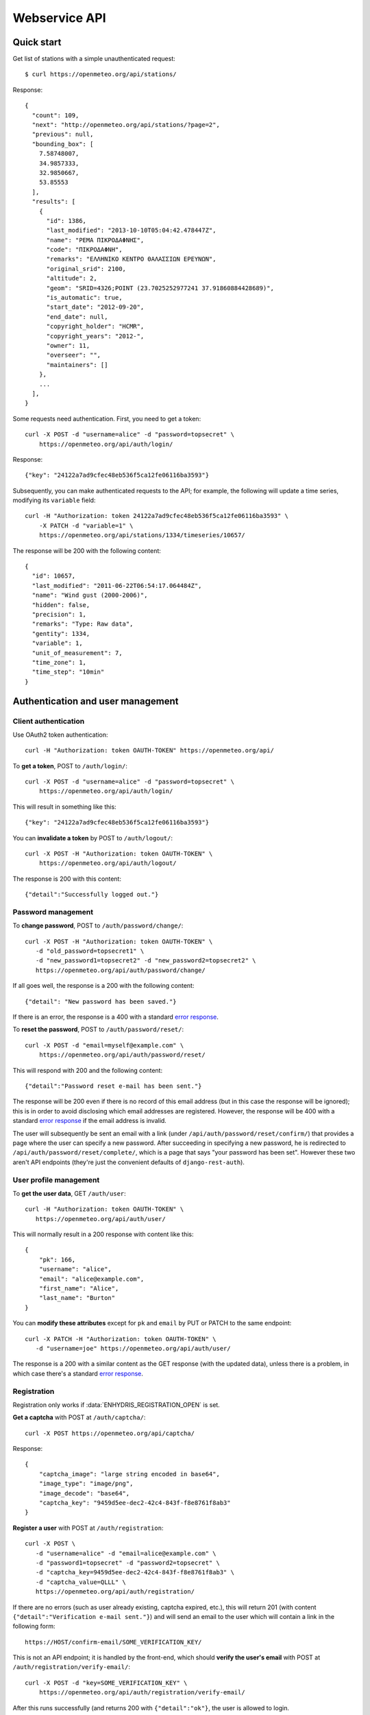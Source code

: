 .. _webservice-api:

==============
Webservice API
==============

Quick start
===========

Get list of stations with a simple unauthenticated request::

    $ curl https://openmeteo.org/api/stations/

Response::

    {
      "count": 109,
      "next": "http://openmeteo.org/api/stations/?page=2",
      "previous": null,
      "bounding_box": [
        7.58748007,
        34.9857333,
        32.9850667,
        53.85553
      ],
      "results": [
        {
          "id": 1386,
          "last_modified": "2013-10-10T05:04:42.478447Z",
          "name": "ΡΕΜΑ ΠΙΚΡΟΔΑΦΝΗΣ",
          "code": "ΠΙΚΡΟΔΑΦΝΗ",
          "remarks": "ΕΛΛΗΝΙΚΟ ΚΕΝΤΡΟ ΘΑΛΑΣΣΙΩΝ ΕΡΕΥΝΩΝ",
          "original_srid": 2100,
          "altitude": 2,
          "geom": "SRID=4326;POINT (23.7025252977241 37.91860884428689)",
          "is_automatic": true,
          "start_date": "2012-09-20",
          "end_date": null,
          "copyright_holder": "HCMR",
          "copyright_years": "2012-",
          "owner": 11,
          "overseer": "",
          "maintainers": []
        },
        ...
      ],
    }

Some requests need authentication. First, you need to get a token::

   curl -X POST -d "username=alice" -d "password=topsecret" \
       https://openmeteo.org/api/auth/login/

Response::

   {"key": "24122a7ad9cfec48eb536f5ca12fe06116ba3593"}

Subsequently, you can make authenticated requests to the API; for example, the
following will update a time series, modifying its ``variable`` field::

    curl -H "Authorization: token 24122a7ad9cfec48eb536f5ca12fe06116ba3593" \
        -X PATCH -d "variable=1" \
        https://openmeteo.org/api/stations/1334/timeseries/10657/

The response will be 200 with the following content::

    {
      "id": 10657,
      "last_modified": "2011-06-22T06:54:17.064484Z",
      "name": "Wind gust (2000-2006)",
      "hidden": false,
      "precision": 1,
      "remarks": "Type: Raw data",
      "gentity": 1334,
      "variable": 1,
      "unit_of_measurement": 7,
      "time_zone": 1,
      "time_step": "10min"
    }

Authentication and user management
==================================

Client authentication
---------------------

Use OAuth2 token authentication::

   curl -H "Authorization: token OAUTH-TOKEN" https://openmeteo.org/api/

To **get a token**, POST to ``/auth/login/``::

   curl -X POST -d "username=alice" -d "password=topsecret" \
       https://openmeteo.org/api/auth/login/

This will result in something like this::

   {"key": "24122a7ad9cfec48eb536f5ca12fe06116ba3593"}

You can **invalidate a token** by POST to ``/auth/logout/``::

   curl -X POST -H "Authorization: token OAUTH-TOKEN" \
       https://openmeteo.org/api/auth/logout/

The response is 200 with this content::

    {"detail":"Successfully logged out."}

Password management
-------------------

To **change password**, POST to ``/auth/password/change/``::

    curl -X POST -H "Authorization: token OAUTH-TOKEN" \
       -d "old_password=topsecret1" \
       -d "new_password1=topsecret2" -d "new_password2=topsecret2" \
       https://openmeteo.org/api/auth/password/change/

If all goes well, the response is a 200 with the following content::

    {"detail": "New password has been saved."}

If there is an error, the response is a 400 with a standard `error response`_.

To **reset the password**, POST to ``/auth/password/reset/``::

   curl -X POST -d "email=myself@example.com" \
       https://openmeteo.org/api/auth/password/reset/

This will respond with 200 and the following content::

    {"detail":"Password reset e-mail has been sent."}

The response will be 200 even if there is no record of this email
address (but in this case the response will be ignored); this is in
order to avoid disclosing which email addresses are registered. However,
the response will be 400 with a standard `error response`_ if the email
address is invalid.

The user will subsequently be sent an email with a link (under
``/api/auth/password/reset/confirm/``) that provides a page where the
user can specify a new password. After succeeding in specifying a new
password, he is redirected to ``/api/auth/password/reset/complete/``,
which is a page that says "your password has been set". However these
two aren't API endpoints (they're just the convenient defaults of
``django-rest-auth``).

User profile management
-----------------------

To **get the user data**, GET ``/auth/user``::

    curl -H "Authorization: token OAUTH-TOKEN" \
       https://openmeteo.org/api/auth/user/

This will normally result in a 200 response with content like this::

    {
        "pk": 166,
        "username": "alice",
        "email": "alice@example.com",
        "first_name": "Alice",
        "last_name": "Burton"
    }

You can **modify these attributes** except for ``pk`` and ``email`` by
PUT or PATCH to the same endpoint::

    curl -X PATCH -H "Authorization: token OAUTH-TOKEN" \
       -d "username=joe" https://openmeteo.org/api/auth/user/

The response is a 200 with a similar content as the GET response (with
the updated data), unless there is a problem, in which case there's a
standard `error response`_.

Registration
------------

Registration only works if :data:`ENHYDRIS_REGISTRATION_OPEN` is set.

**Get a captcha** with POST at ``/auth/captcha/``::

    curl -X POST https://openmeteo.org/api/captcha/

Response::

    {
        "captcha_image": "large string encoded in base64",
        "image_type": "image/png",
        "image_decode": "base64",
        "captcha_key": "9459d5ee-dec2-42c4-843f-f8e8761f8ab3"
    }

**Register a user** with POST at ``/auth/registration``::

    curl -X POST \
       -d "username=alice" -d "email=alice@example.com" \
       -d "password1=topsecret" -d "password2=topsecret" \
       -d "captcha_key=9459d5ee-dec2-42c4-843f-f8e8761f8ab3" \
       -d "captcha_value=QLLL" \
       https://openmeteo.org/api/auth/registration/

If there are no errors (such as user already existing, captcha expired,
etc.), this will return 201 (with content ``{"detail":"Verification
e-mail sent."}``) and will send an email to the user which
will contain a link in the following form::

    https://HOST/confirm-email/SOME_VERIFICATION_KEY/

This is not an API endpoint; it is handled by the front-end, which
should **verify the user's email** with POST at
``/auth/registration/verify-email/``::

    curl -X POST -d "key=SOME_VERIFICATION_KEY" \
        https://openmeteo.org/api/auth/registration/verify-email/

After this runs successfully (and returns 200 with ``{"detail":"ok"}``,
the user is allowed to login.

Lookups
=======

GET a single object for ``stationtypes``::

    curl https://openmeteo.org/api/stationtypes/1/

Response::

    {
      "id": 1,
      "last_modified": "2011-06-22T05:21:05.436765Z",
      "descr": "Meteorological",
    }

GET the list of objects for ``stationtypes``::

    curl https://openmeteo.org/api/stationtypes/

The result is a `paginated list`_ of station types::

    {
        "count": 8,
        "next": null,
        "previous": null,
        "results": [
            {...},
            {...},
            ...
        ]
    }

Exactly the same applies to ``eventtypes`` and ``variables``.

Besides these there are several other lookups for which the response is
similar but may have additional information. These are
``organizations``, ``persons``, ``timezones``, ``filetypes`` and
``units``.

Response format for ``organizations``::

    {
      "id": 5,
      "last_modified": "2011-06-30T03:03:47.392265Z",
      "remarks": "",
      "name": "National Technical University of Athens - Dept. of Water Resources and Env. Engineering",
      "acronym": "N.T.U.A. - D.W.R.E.",
    }

Response format for ``persons``::

    {
        "id": 17,
        "last_modified": null,
        "remarks": "",
        "last_name": "Christofides",
        "first_name": "Antonis",
        "middle_names": "Michael",
        "initials": "A. C.",
    }

Response format for ``timezones``::

    {
        "id": 9,
        "last_modified": "2011-06-28T16:42:34.760676Z",
        "code": "EST",
        "utc_offset": -300
    }

Response format for ``filetypes``::

  {
    "id": 7,
    "last_modified": "2011-06-22T05:04:03.461401Z",
    "descr": "png Picture",
    "mime_type": "image/png"
  }

Response format for ``units``::

  {
    "id": 614,
    "last_modified": null,
    "descr": "Square metres",
    "symbol": "m²",
    "variables": []
  }

Stations
========

Station detail
--------------

You can GET the detail of a single station at ``/api/stations/ID/``::

    curl https://openmeteo.org/api/stations/1334/

Response::

    {
      "id": 1386,
      "last_modified": "2013-10-10T05:04:42.478447Z",
      "name": "ΡΕΜΑ ΠΙΚΡΟΔΑΦΝΗΣ",
      "code": "ΠΙΚΡΟΔΑΦΝΗ",
      "remarks": "ΕΛΛΗΝΙΚΟ ΚΕΝΤΡΟ ΘΑΛΑΣΣΙΩΝ ΕΡΕΥΝΩΝ",
      "original_srid": 2100,
      "altitude": 2,
      "geom": "SRID=4326;POINT (23.7025252977241 37.91860884428689)",
      "is_automatic": true,
      "start_date": "2012-09-20",
      "end_date": null,
      "copyright_holder": "HCMR",
      "copyright_years": "2012-",
      "owner": 11,
      "overseer": "",
      "maintainers": []
    }

List stations
-------------

GET the list of stations at ``/stations/``::

    curl https://openmeteo.org/api/stations/

The result is a `paginated list`_ of stations::

    {
        "count": 109,
        "next": "http://openmeteo.org/api/stations/?page=2",
        "previous": null,
        "bounding_box": [7.58748, 37.03330, 26.88787, 53.85553]
        "results": [
            {...},
            {...},
            ...
        ]
    }

Except for the standard `paginated list`_ attributes ``count``,
``next``, ``previous`` and ``results``, the returned object also
contains ``bounding_box``: this is the rectangle that encloses all
stations this query returns (not only of this page): longitude and
latitude of lower left corner, longitude and latitude of top right
corner.

Search stations
---------------

Limit the returned stations with the ``q`` parameter. The following will
return all stations where **the specified words appear anywhere** in the
name, remarks, owner name, or timeseries remarks. The match is case
insensitive, and the words are actually substrings (i.e. they can match
part of a word)::

    curl 'https://openmeteo.org/api/stations/?q=athens+research'

The search string specified by ``q`` consists of space-delimited search
terms.  The result set is the "and" of all search terms. If a search
term does not contain a colon (``:``), it is searched mostly everywhere,
as explained above.  If it does contain a colon, then the form of the
search term is :samp:`{search_type}:{words}`. The ``words`` cannot
contain a space (this is rarely a problem; instead of searching for
"ionian islands", searching for "ionian" is usually fine). Search terms
where the ``search_type`` isn't recognized are ignored.

You can search specifically **by owner**::

    curl 'https://openmeteo.org/api/stations/?q=owner:ntua'

Or **by type**::

    curl 'https://openmeteo.org/api/stations/?q=type:meteorological'

Or **by variable** (i.e. one of the timeseries of the station refers to that
variable)::

    curl 'https://openmeteo.org/api/stations/?q=variable:temperature'

You can also search **by bounding box**. The following will find
stations that are enclosed in the specified rectangle (the numbers are
longitude and latitude of lower-left and top-right corner)::

    curl 'https://openmeteo.org/api/stations/?q=bbox:22.5,37.0,24.3,39.1'

You can include **only stations that have time series** by specifying
the search term ``ts_only:``, without a search word::

    curl 'https://openmeteo.org/api/stations/?q=ts_only:'

Finally, ``ts_has_years`` can limit to stations based on **the range of
their time series**. The following will find stations that have at least
one time series containing records in 1988, at least one time series
containing records in 1989, and at least one time series containing
records in 2004::

    curl 'https://openmeteo.org/api/stations/?q=ts_has_years:1988,1989,2004'

Sort the list of stations
-------------------------

Sort the returned stations with the ``sort`` parameter, which can be
specified many times. This will sort by copyright holder, then by name::

    curl 'https://openmeteo.org/api/stations/?sort=copyright_holder&sort=name'

Export stations in a CSV
------------------------

Sometimes users want to get the list of stations and process it in a
spreadsheet. This does this::

    curl https://openmeteo.org/api/stations/csv/ >data.zip

The list can be sorted and filtered with the ``q`` and ``sort``
parameters as explained above. The result is a zip file that contains a
CSV with the stations and a CSV with all the time series (their metadata
only) of these stations. These lists contain all the columns, so users
can do whatever they want with them.

Create, update or delete stations
---------------------------------

DELETE a station::

    curl -X DELETE -H "Authorization: token OAUTH-TOKEN" \
        https://openmeteo.org/api/stations/1334/

The response is normally 204 (no content) or 404.

POST to create a station::

    curl -X POST -H "Authorization: token OAUTH-TOKEN" \
        -d "name=My station" -d "copyright_holder=Joe User" \
        -d "copyright_years=2019" -d "geom=POINT(20.94565 39.12102)" \
        -d "owner=11" https://openmeteo.org/api/stations/

The response is a 201 with a similar content as the GET detail response
(with the new data), unless there is a problem, in which case there's a
standard `error response`_.

When specifying nested objects, these objects are not created or
updated—only the id is used and a reference to the nested object with
that id is created.

PUT or PATCH a station::

    curl -X PATCH -H "Authorization: token OAUTH-TOKEN" \
        -d "name=Your station" https://openmeteo.org/api/stations/1334/

The response is a 200 with a similar content as the GET detail response
(with the updated data), unless there is a problem, in which case
there's a standard `error response`_. Nested objects are handled in the same
way as for POST (see above).

Time series
===========

We develop API endpoints as we need them. We don't have an API for time
series groups yet. We have an API for time series at
`/api/stations/XXX/timeseriesgroups/YYY/timeseries/`, but we don't
support it much since we aren't using it. It works similarly to the
stations endpoint and you can find about it with experimentation. We
only support the `data/`, `bottom/` and `chart/` sub-endpoints described
below.

Time series data
----------------

**GET the data** of a time series in CSV by appending ``data/`` to the
URL::

    curl https://openmeteo.org/api/stations/1334/timeseriesgroup/232/timeseries/10659/data/

Example of response::

    1998-12-10 16:40,6.3,
    1998-12-10 16:50,6.1,
    1998-12-10 17:00,6.0,
    1998-12-10 17:10,5.6,
    ...

Instead of CSV, you can **get HTS** by specifying the parameter
``fmt=hts``::

    curl 'https://openmeteo.org/api/stations/1334/timeseriesgroup/235/timeseries/10659/data/?fmt=hts`

Response::

    Count=926108
    Title=Temperature (from 1998)
    Comment=NTUA University Campus of Zografou
    Comment=
    Comment=Type: Raw data
    Timezone=EET (UTC+0200)
    Time_step=10,0
    Variable=Mean temperature
    Precision=1
    Location=23.787430 37.973850 4326
    Altitude=219.00

    1998-12-10 16:40,6.3,
    1998-12-10 16:50,6.1,
    1998-12-10 17:00,6.0,
    1998-12-10 17:10,5.6,
    ...

**Get only the last record** of the time series (in CSV) with ``bottom/``::

    curl https://openmeteo.org/api/stations/1334/timeseriesgroup/235/timeseries/10659/bottom/

Response::

    2018-07-09 11:19,0.000000,

**Append data** to the time series::

    curl -X POST -H "Authorization: token OAUTH-TOKEN" \
        -d $'timeseries_records=2018-12-19T11:50,25.0,\n2018-12-19T12:00,25.1,\n' \
        https://openmeteo.org/api/stations/1334/timeseriesgroups/235/timeseries/10659/data/

(The ``$'...'`` is a bash idiom that does nothing more than escape the
``\n`` in the string.)

The response is normally 204 (no content).

Time series chart data
----------------------

**GET chart data points** of a time series by appending ``chart/``. This is served as a JSON response, to be consumed by charting libraries supporting panning/zooming by providing time limits.
A maximum of **200 data points** are returned per request, sampled to produce an equally distant data points.
URL::

    curl https://openmeteo.org/api/stations/1334/timeseries/232/chart/

Example of response::

    [
      {
        "timestamp": 1579292086,
        "value": "1.00"
      },
      {
        "timestamp": 1580079590,
        "value": "22.00"
      },
      ...
    ]


You can provide time limits using the following query parameters
``start_date=<TIME>&end_date=<TIME>``.
For instance, to request data prior to 2015 only, we can do the following request::

    curl 'https://openmeteo.org/api/stations/1334/timeseries/232/chart/?end_date=2015-01-01T00:00`

Other items of stations
=======================

Media and other station files
-----------------------------

List station files::

    curl https://openmeteo.org/api/stations/1334/files/

Response::

    {
      "count": 8,
      "next": null,
      "previous": null,
      "results": [
        {
          "id": 39,
          "last_modified": "2011-06-22T07:53:01.349877Z",
          "date": "1998-01-05",
          "content": "https://openmeteo.org/media/gentityfile/imported_hydria_gentityfile_1334-4.jpg",
          "descr": "West view",
          "remarks": "",
          "gentity": 1334
        },
        ...
      ]
    }

Or you can get the detail of a single one::

    curl https://openmeteo.org/api/stations/1334/files/39/

Response::

    {
      "id": 39,
      "last_modified": "2011-06-22T07:53:01.349877Z",
      "date": "1998-01-05",
      "content": "https://openmeteo.org/media/gentityfile/imported_hydria_gentityfile_1334-4.jpg",
      "descr": "West view",
      "remarks": "",
      "gentity": 1334
    },

Get content of such files::

    curl https://openmeteo.org/api/stations/1334/files/39/content/

The response is the contents of the file (usually binary data). The
response headers contain the appropriate ``Content-Type`` (derived from
the file's extension).

Events
------

List or get detail of station events::

    curl https://openmeteo.org/api/stations/1334/events/
    curl https://openmeteo.org/api/stations/1334/events/524/

Response example for the detail request::

    {
      "id": 524,
      "last_modified": null,
      "date": "1998-12-10",
      "user": "",
      "report": "Added air temperature and humidity sensor.",
      "gentity": 1334,
      "type": 2
    },

For the list request, the result is a `paginated list`_ of items.


.. _paginated list:

Pagination
==========

Some responses contain a paginated list. This has the following format::

    {
      "count": 109,
      "next": "http://openmeteo.org/api/stations/?page=2",
      "previous": null,
      "results": [
          {...},
          {...},
          {...},
          ...
        ]
    }

The returned object contains the following attributes:

**results**
   A list of items. Up to 20 items are returned (but this is
   configurable by specifying ``REST_FRAMEWORK["PAGE_SIZE"]`` in the
   settings).

**count**
   The total number of items this request returns.  If they are 20 or
   fewer, there is no other page.

**next**, **previous**
   The URLs for the next and previous page of results.


.. _error response:

Error responses
===============

When there is an error with the data of a POST, PATCH or PUT request,
the response code is 400 and the content has an error message for each
problematic field. For example::

    curl -v -X POST -H "Authorization: token OAUTH-TOKEN" \
    -d "gentity=1334" -d "variable=1234" -d "unit_of_measurement=1" \
    https://openmeteo.org/api/stations/1334/timeseries/

Response::

    {
      "time_zone": [
        "This field is required."
      ],
      "variable": [
        "Invalid pk \"1234\" - object does not exist."
      ]
    }
